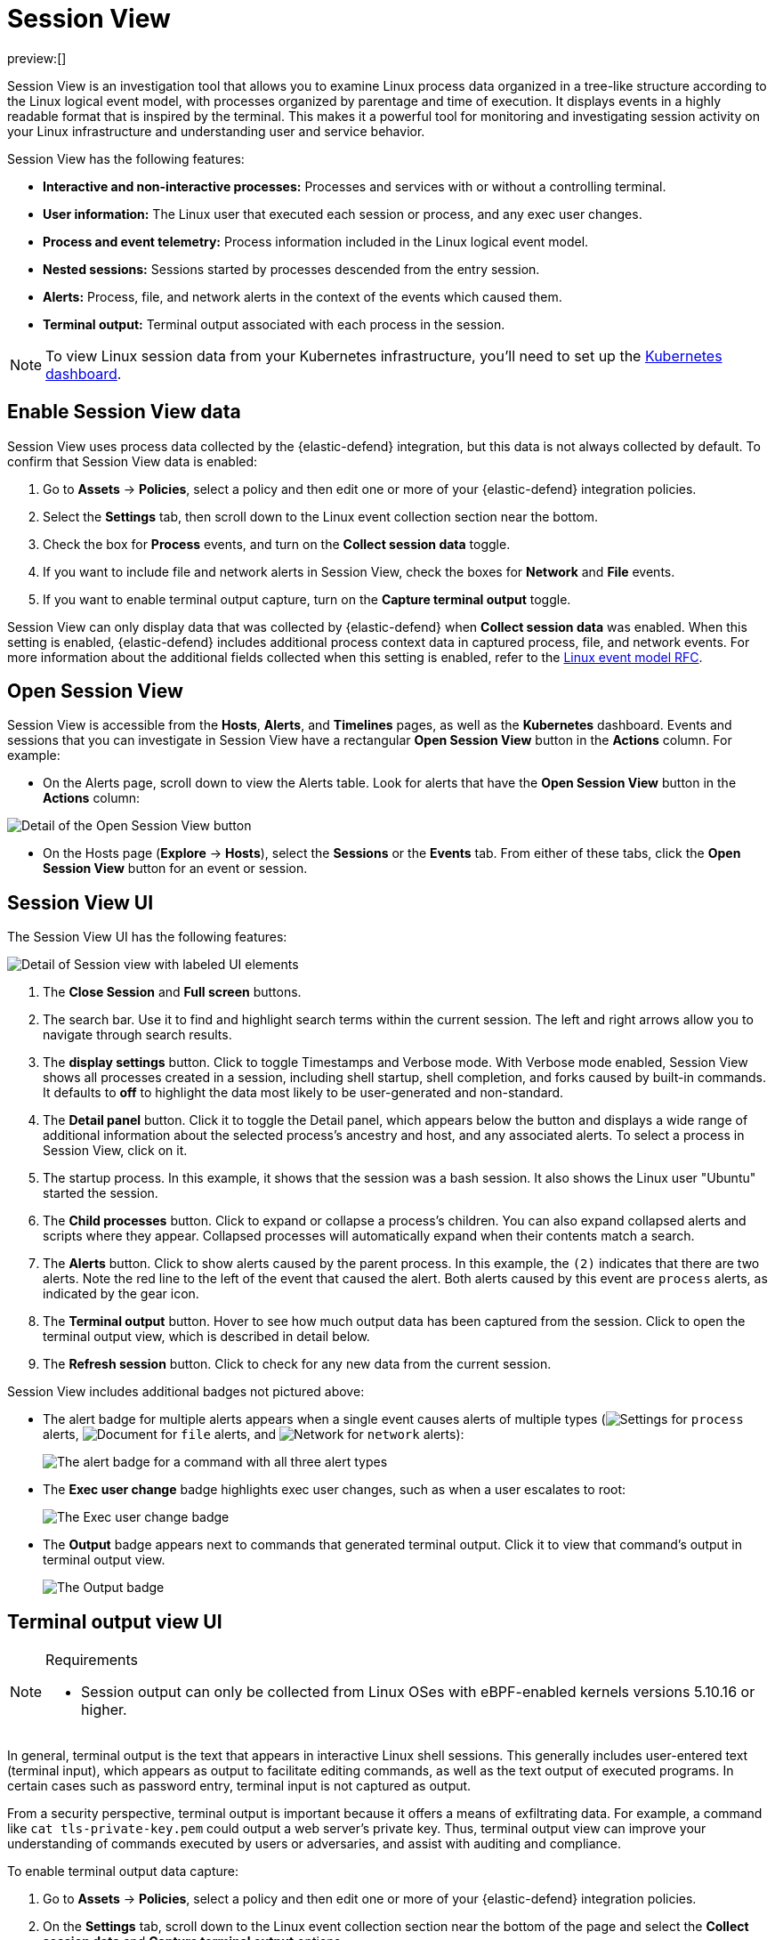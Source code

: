 [[session-view]]
= Session View

:description: Examine Linux process data in context with Session View.
:keywords: serverless, security, overview, how to, cloud security

preview:[]

Session View is an investigation tool that allows you to examine Linux process data organized
in a tree-like structure according to the Linux logical event model, with processes organized by parentage and time of execution.
It displays events in a highly readable format that is inspired by the terminal. This makes it a powerful tool for monitoring
and investigating session activity on your Linux infrastructure and understanding user and service behavior.

Session View has the following features:

* **Interactive and non-interactive processes:** Processes and services with or without a controlling terminal.
* **User information:** The Linux user that executed each session or process, and any exec user changes.
* **Process and event telemetry:** Process information included in the Linux logical event model.
* **Nested sessions:** Sessions started by processes descended from the entry session.
* **Alerts:** Process, file, and network alerts in the context of the events which caused them.
* **Terminal output:** Terminal output associated with each process in the session.

[NOTE]
====
To view Linux session data from your Kubernetes infrastructure, you'll need to set up the <<kubernetes-dashboard-dash,Kubernetes dashboard>>.
====

[discrete]
[[enable-session-view]]
== Enable Session View data

Session View uses process data collected by the {elastic-defend} integration,
but this data is not always collected by default. To confirm that Session View data is enabled:

. Go to **Assets** → **Policies**, select a policy and then edit one or more of your {elastic-defend} integration policies.
. Select the **Settings** tab, then scroll down to the Linux event collection section near the bottom.
. Check the box for **Process** events, and turn on the **Collect session data** toggle.
. If you want to include file and network alerts in Session View, check the boxes for **Network** and **File** events.
. If you want to enable terminal output capture, turn on the **Capture terminal output** toggle.

Session View can only display data that was collected by {elastic-defend} when **Collect session data** was enabled. When this setting is enabled, {elastic-defend} includes additional process context data in captured process, file, and network events. For more information about the additional
fields collected when this setting is enabled, refer to the https://github.com/elastic/ecs/blob/main/rfcs/text/0030-linux-event-model.md[Linux event model RFC].

[discrete]
[[open-session-view]]
== Open Session View

Session View is accessible from the **Hosts**, **Alerts**, and **Timelines** pages, as well as the **Kubernetes** dashboard.
Events and sessions that you can investigate in Session View have a rectangular
**Open Session View** button in the **Actions** column. For example:

* On the Alerts page, scroll down to view the Alerts table.
Look for alerts that have the **Open Session View** button in the **Actions** column:

[role="screenshot"]
image::images/session-view/-detections-session-view-action-icon-detail.png[Detail of the Open Session View button]

* On the Hosts page (**Explore** → **Hosts**), select the **Sessions** or the **Events** tab.
From either of these tabs, click the **Open Session View** button for an event or session.

[discrete]
[[session-view-ui]]
== Session View UI

The Session View UI has the following features:

[role="screenshot"]
image::images/session-view/-detections-session-view-terminal-labeled.png[Detail of Session view with labeled UI elements]

. The **Close Session** and **Full screen** buttons.
. The search bar. Use it to find and highlight search terms within the current session.
The left and right arrows allow you to navigate through search results.
. The **display settings** button. Click to toggle Timestamps and Verbose mode.
With Verbose mode enabled, Session View shows all processes created in a session, including shell startup,
shell completion, and forks caused by built-in commands.
It defaults to **off** to highlight the data most likely to be user-generated and non-standard.
. The **Detail panel** button. Click it to toggle the Detail panel, which appears below the button
and displays a wide range of additional information about the selected process’s ancestry and host,
and any associated alerts. To select a process in Session View, click on it.
. The startup process. In this example, it shows that the session was a bash session.
It also shows the Linux user "Ubuntu" started the session.
. The **Child processes** button. Click to expand or collapse a process’s children.
You can also expand collapsed alerts and scripts where they appear.
Collapsed processes will automatically expand when their contents match a search.
. The **Alerts** button. Click to show alerts caused by the parent process. In this example, the `(2)` indicates that there are two alerts. Note the red line to the left of the event that caused the alert. Both alerts caused by this event are `process` alerts, as indicated by the gear icon.
. The **Terminal output** button. Hover to see how much output data has been captured from the session. Click to open the terminal output view, which is described in detail below.
. The **Refresh session** button. Click to check for any new data from the current session.

Session View includes additional badges not pictured above:

////
/*
//* The **Script** button allows you to expand or collapse executed scripts: */
////

////
/*
//[role="screenshot"] */
////

// <DocImage flatImage alt="The Script button" url="../images/session-view/-detections-session-view-script-button.png" />

* The alert badge for multiple alerts appears when a single event causes alerts of multiple types (image:images/icons/gear.svg[Settings] for `process` alerts, image:images/icons/document.svg[Document] for `file` alerts, and image:images/icons/globe.svg[Network] for `network` alerts):
+
[role="screenshot"]
image:images/session-view/-cloud-native-security-session-view-alert-types-badge.png[The alert badge for a command with all three alert types]
* The **Exec user change** badge highlights exec user changes, such as when a user escalates to root:
+
[role="screenshot"]
image:images/session-view/-detections-session-view-exec-user-change-badge.png[The Exec user change badge]
* The **Output** badge appears next to commands that generated terminal output. Click it to view that command's output in terminal output view.
+
[role="screenshot"]
image:images/session-view/-detections-session-view-output-badge.png[The Output badge]

[discrete]
[[session-view-output]]
== Terminal output view UI

.Requirements
[NOTE]
====
* Session output can only be collected from Linux OSes with eBPF-enabled kernels versions 5.10.16 or higher.
====

In general, terminal output is the text that appears in interactive Linux shell sessions. This generally includes user-entered text (terminal input), which appears as output to facilitate editing commands, as well as the text output of executed programs. In certain cases such as password entry, terminal input is not captured as output.

From a security perspective, terminal output is important because it offers a means of exfiltrating data. For example, a command like `cat tls-private-key.pem` could output a web server's private key. Thus, terminal output view can improve your understanding of commands executed by users or adversaries, and assist with auditing and compliance.

To enable terminal output data capture:

. Go to **Assets** → **Policies**, select a policy and then edit one or more of your {elastic-defend} integration policies.
. On the **Settings** tab, scroll down to the Linux event collection section near the bottom of the page
and select the **Collect session data** and **Capture terminal output** options.

You can configure several additional settings by clicking **Advanced settings** at the bottom of the page:

* `linux.advanced.tty_io.max_kilobytes_per_process`: The maximum number of kilobytes of output to record from a single process. Default: 512 KB. Process output exceeding this value will not be recorded.
* `linux.advanced.tty_io.max_kilobytes_per_event`: The maximum number of kilobytes of output to send to {es} as a single event. Default: 512 KB. Additional data is captured as a new event.
* `linux.advanced.tty_io.max_event_interval_seconds`: The maximum interval (in seconds) during which output is batched. Default: 30 seconds. Output will be sent to {es} at this interval (unless it first exceeds the `max_kilobytes_per_event` value, in which case it might be sent sooner).

[role="screenshot"]
image::images/session-view/-detections-session-view-output-viewer.png[Terminal output view]

. Search bar. Use to find and highlight search terms within the current session.
The left and right arrows allow you to navigate through search results.
. Right-side scroll bar. Use along with the bottom scroll bar to navigate output data that doesn't fit on a single screen.
. Playback controls and progress bar. Use to advance or rewind the session's commands and output. Click anywhere on the progress bar to jump to that part of the session. The marks on the bar represent processes that generated output. Click them or the **Prev** and **Next** buttons to skip between processes.
. **Fit screen**, **Zoom in**, and **Zoom out** buttons. Use to adjust the text size.

[TIP]
====
Use Session view's **Fullscreen** button (located next to the **Close session viewer** button) to better fit output with long lines, such as for graphical programs like `vim`.
====

[discrete]
[[terminal-output-limitations]]
=== Terminal output limitations for search and alerting

You should understand several current limitations before building rules based on terminal output data:

* Terminal output that appears in the `process.io.text` field includes https://gist.github.com/fnky/458719343aabd01cfb17a3a4f7296797[ANSI codes] that represent, among other things, text color, text weight, and escape sequences. This can prevent EKS queries from matching as expected. Queries of this data will have more success matching single words than more complex strings.
* Queries of this data should include leading and trailing wildcards (for example `process where process.io.text : "*sudo*"`), since output events typically include multiple lines of output.
* The search functionality built into terminal output view is subject to similar limitations. For example, if a user accidentally entered `sdo` instead of `sudo`, then pressed backspace twice to fix the typo, the recorded output would be `sdo\b\budo`. This would appear in the terminal output view as `sudo`, but searching terminal output view for `sudo` would not result in a match.
* Output that seems like it should be continuous may be split into multiple events due to the advanced settings described above, which may prevent a query or search from matching as expected.
* Rules based on output data will identify which output event's `process.io.text` value matched the alert query, without identifying which specific part of that value matched. For example, the rule query `process.io.text: "*test*"` could match a large, multi-line log file due to a single instance of `test`, without identifying where in the file the instance occurred.

